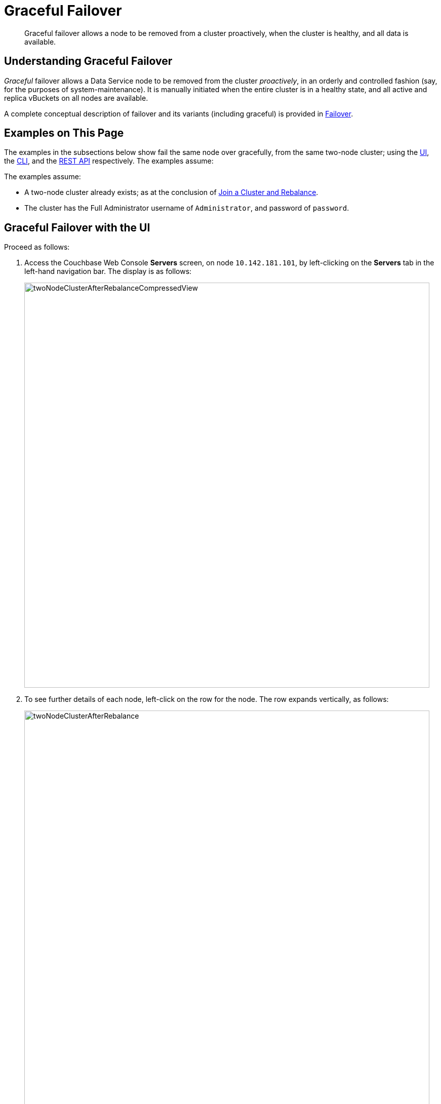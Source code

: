 = Graceful Failover

[abstract]
Graceful failover allows a node to be removed from a cluster proactively,
when the cluster is healthy, and all data is available.

[#understanding-graceful-failover]
== Understanding Graceful Failover

_Graceful_ failover allows a Data Service node to be removed from the cluster
_proactively_, in an orderly and controlled fashion (say, for the
purposes of system-maintenance). It is manually initiated when the
entire cluster is in a healthy state, and all active and replica
vBuckets on all nodes are available.

A complete conceptual description of failover and its variants (including
graceful) is provided in
xref:understanding-couchbase:clusters-and-availability/failover.adoc[Failover].

[#examples-on-this-page-graceful-failover]
== Examples on This Page

The examples in the subsections below show fail the same node over
gracefully, from the same two-node cluster; using the
xref:managing-clusters:managing-nodes/failover-graceful.adoc#graceful-failover-with-the-ui[UI],
the
xref:managing-clusters:managing-nodes/failover-graceful.adoc#graceful-failover-with-the-cli[CLI],
and the
xref:managing-clusters:managing-nodes/failover-graceful.adoc#graceful-failover-with-the-rest-api[REST
API] respectively. The examples assume:

The examples assume:

* A two-node cluster already exists; as at the conclusion of
xref:managing-clusters:managing-nodes/join-cluster-and-rebalance.adoc[Join a
Cluster and Rebalance].

* The cluster has the Full Administrator username of
`Administrator`, and password of `password`.

[#graceful-failover-with-the-ui]
== Graceful Failover with the UI

Proceed as follows:

. Access the Couchbase Web Console *Servers* screen, on
node `10.142.181.101`, by left-clicking on the *Servers* tab in the left-hand
navigation bar. The display is as follows:
+
[#servers-screen-with-node-added-after-rebalance]
image::managing-nodes/twoNodeClusterAfterRebalanceCompressedView.png[,800,align=middle]
+
. To see further details of each node, left-click on the row for
the node. The row expands vertically, as follows:
+
[#two-node-cluster-after-rebalance-expanded]
image::managing-nodes/twoNodeClusterAfterRebalance.png[,800,align=middle]

. To initiate failover, left-click on the *Failover* button, at the lower
right of the row for `101.142.181.102`:
+
[#failover-button]
image::managing-nodes/failoverButton.png[,140,align=middle]
+
The *Confirm Failover Dialog* now appears:
+
[#confirm-failover-dialog]
image::managing-nodes/confirmFailoverDialog.png[,400,align=middle]
+
Two radio buttons are provided, to allow selection of either *Graceful* or
*Hard* failover. *Graceful* is selected by default.

. Confirm _graceful_ failover by
left-clicking on the *Failover Node* button.
+
Graceful failover is now initiated. A progress dialog appears new the top
of the screen, summarizing overall progress; while each node-row also
features its own progress bar, indicating progress per node:
+
[#graceful-failover-fullscreen-progress]
image::managing-nodes/gracefulFailoverFullScreenProgress.png[,800,align=middle]
+
For server-level details of the graceful failover process, see the conceptual
overview provided in
xref:understanding-couchbase:clusters-and-availability/graceful-failover.adoc[Graceful
Failover].
+
When the process ends, the display is as follows:
+
[#graceful-failover-fullscreen-rebalance-needed]
image::managing-nodes/gracefulFailoverFullScreenRebalanceNeeded.png[,800,align=middle]
+
This indicates the graceful failover has successfully completed, but a rebalance
is required to complete the reduction of the cluster to one node.
+
. Left-click the *Rebalance* button, at the upper right, to initiate rebalance.
When the process is complete, the *Server* screen appears as follows:
+
[#graceful-failover-after-rebalance]
image::managing-nodes/gracefulFailoverAfterRebalance.png[,800,align=middle]
+
Node `10.142.181.102` has successfully been removed.

[#graceful-failover-with-the-cli]
== Graceful Failover with the CLI

To fail a node over gracefully, use the `failover` command, as follows:

----
couchbase-cli failover -c 10.142.181.101:8091 \
--username Administrator \
--password password \
--server-failover 10.142.181.102:8091
----

The `--server-failover` flag specifies the name and port number of the
node to be gracefully failed over.

Progress is displayed as console output:

----
Gracefully failing over
Bucket: 00/00 ()                                 0 docs remaining
[======================                                   ] 17.77
----

When the progress completes successfully, the following output is displayed:

----
SUCCESS: Server failed over
----

The cluster can now be rebalanced with the following command, to remove
the failed over node:

----
couchbase-cli rebalance -c 10.142.181.101:8091 \
--username Administrator \
--password password \
--server-remove 10.142.181.102:8091
----

If successful, the operation gives the following output:

----
SUCCESS: Rebalance complete
----

For more information on `failover`, see
xref:cli:cbcli/couchbase-cli-failover.adoc[failover]. For
more information on `rebalance`, see
xref:cli:cbcli/couchbase-cli-rebalance.adoc[rebalance].

[#graceful-failover-with-the-rest-api]
== Graceful Failover with the REST API

To fail a node over gracefully with the REST API, use the
`/controller/startGracefulFailover` URI, specifying the node
to be failed over, as follows:

----
curl -v -X POST -u Administrator:password \
http://10.142.181.101:8091/controller/startGracefulFailover \
-d 'otpNode=ns_1@10.142.181.102'
----

Subsequently, the cluster can be rebalanced, and the failed over
node removed, with the `/controller/rebalance` URI:

----
curl  -u Administrator:password -v -X POST \
http://10.142.181.101:8091/controller/rebalance \
-d 'knownNodes=ns_1@10.142.181.101,ns_1@10.142.181.102&ejectedNodes=ns_1@10.142.181.102'
----

For more information on `/controller/startGracefulFailover`, see
xref:rest-api:rest-failover-graceful.adoc[Setting Graceful Failover].
For more information on `/controller/rebalance`, see
xref:rest-api:rest-cluster-rebalance.adoc[Rebalancing Nodes].

[#next-steps-after-graceful-failover]
== Next Steps
A _hard_ failover can be used when a node is unresponsive. See
xref:managing-clusters:managing-nodes/failover-hard.adoc[Hard Failover].
